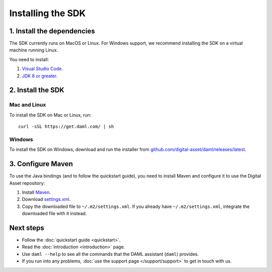 .. Copyright (c) 2019 Digital Asset (Switzerland) GmbH and/or its affiliates. All rights reserved.
.. SPDX-License-Identifier: Apache-2.0

Installing the SDK
##################

1. Install the dependencies
***************************

The SDK currently runs on MacOS or Linux. For Windows support, we recommend installing the SDK on a virtual machine running Linux.

You need to install:

1. `Visual Studio Code <https://code.visualstudio.com/download>`_.
2. `JDK 8 or greater <http://www.oracle.com/technetwork/java/javase/downloads/index.html>`_.

2. Install the SDK
*******************

Mac and Linux
============

To install the SDK on Mac or Linux, run::

  curl -sSL https://get.daml.com/ | sh

Windows
=======

To install the SDK on Windows, download and run the installer from `github.com/digital-asset/daml/releases/latest <https://github.com/digital-asset/daml/releases/latest>`__.

.. _setup-maven-project:

3. Configure Maven
******************

To use the Java bindings (and to follow the quickstart guide), you need to install Maven and configure it to use the Digital Asset repository:

#. Install `Maven <https://maven.apache.org/>`_.
#. Download `settings.xml <https://bintray.com/repo/downloadMavenRepoSettingsFile/downloadSettings?repoPath=%2Fdigitalassetsdk%2FDigitalAssetSDK>`_.
#. Copy the downloaded file to ``~/.m2/settings.xml``. If you already have ``~/.m2/settings.xml``, integrate the downloaded file with it instead.

Next steps
**********

- Follow the :doc:`quickstart guide <quickstart>`.
- Read the :doc:`introduction <introduction>` page.
- Use ``daml --help`` to see all the commands that the DAML assistant (``daml``) provides.
- If you run into any problems, :doc:`use the support page </support/support>` to get in touch with us.
